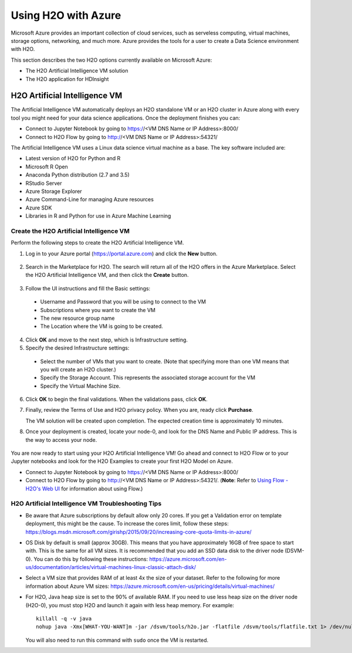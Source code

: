 Using H2O with Azure
====================

Microsoft Azure provides an important collection of cloud services, such as serveless computing, virtual machines, storage options, networking, and much more. Azure provides the tools for a user to create a Data Science environment with H2O. 

This section describes the two H2O options currently available on Microsoft Azure:

- The H2O Artificial Intelligence VM solution
- The H2O application for HDInsight 

H2O Artificial Intelligence VM
------------------------------

The Artificial Intelligence VM automatically deploys an H2O standalone VM or an H2O cluster in Azure along with every tool you might need for your data science applications. Once the deployment finishes you can:

- Connect to Jupyter Notebook by going to https://<VM DNS Name or IP Address>:8000/
- Connect to H2O Flow by going to http://<VM DNS Name or IP Address>:54321/

The Artificial Intelligence VM uses a Linux data science virtual machine as a base. The key software included are: 

- Latest version of H2O for Python and R
- Microsoft R Open
- Anaconda Python distribution (2.7 and 3.5)
- RStudio Server 
- Azure Storage Explorer
- Azure Command-Line for managing Azure resources 
- Azure SDK 
- Libraries in R and Python for use in Azure Machine Learning 

Create the H2O Artificial Intelligence VM
~~~~~~~~~~~~~~~~~~~~~~~~~~~~~~~~~~~~~~~~~

Perform the following steps to create the H2O Artificial Intelligence VM.

1. Log in to your Azure portal (`https://portal.azure.com <https://portal.azure.com>`__) and click the **New** button.

   .. figure:: images/azure_new.png
      :alt: Azure > New

2. Search in the Marketplace for H2O. The search will return all of the H2O offers in the Azure Marketplace. Select the H2O Artificial Intelligence VM, and then click the **Create** button. 

   .. figure:: images/azure_select_h2o.png
      :alt: Select H2O in the Marketplace

3. Follow the UI instructions and fill the Basic settings: 

  - Username and Password that you will be using to connect to the VM
  - Subscriptions where you want to create the VM
  - The new resource group name 
  - The Location where the VM is going to be created. 

   .. figure:: images/azure_basic_settings.png
      :alt: Azure Basic settings

4. Click **OK** and move to the next step, which is Infrastructure setting.
5. Specify the desired Infrastructure settings:

  - Select the number of VMs that you want to create. (Note that specifying more than one VM means that you will create an H2O cluster.) 
  - Specify the Storage Account. This represents the associated storage account for the VM
  - Specify the Virtual Machine Size.

   .. figure:: images/azure_infrastructure_settings.png
      :alt: Azure Infrastructure settings

6. Click **OK** to begin the final validations. When the validations pass, click **OK**.
7. Finally, review the Terms of Use and H2O privacy policy. When you are, ready click **Purchase**.

   The VM solution will be created upon completion. The expected creation time is approximately 10 minutes. 

8. Once your deployment is created, locate your node-0, and look for the DNS Name and Public IP address. This is the way to access your node.

   .. figure:: images/azure_locate_node.png
      :alt: Locate your node

You are now ready to start using your H2O Artificial Intelligence VM! Go ahead and connect to H2O Flow or to your Jupyter notebooks and look for the H2O Examples to create your first H2O Model on Azure. 

- Connect to Jupyter Notebook by going to https://<VM DNS Name or IP Address>:8000/
- Connect to H2O Flow by going to http://<VM DNS Name or IP Address>:54321/. (**Note**: Refer to `Using Flow - H2O's Web UI <flow.html>`__ for information about using Flow.)

H2O Artificial Intelligence VM Troubleshooting Tips
~~~~~~~~~~~~~~~~~~~~~~~~~~~~~~~~~~~~~~~~~~~~~~~~~~~

- Be aware that Azure subscriptions by default allow only 20 cores. If you get a Validation error on template deployment, this might be the cause. To increase the cores limit, follow these steps: `https://blogs.msdn.microsoft.com/girishp/2015/09/20/increasing-core-quota-limits-in-azure/ <https://blogs.msdn.microsoft.com/girishp/2015/09/20/increasing-core-quota-limits-in-azure/>`__

- OS Disk by default is small (approx 30GB). This means that you have approximately 16GB of free space to start with. This is the same for all VM sizes. It is recommended that you add an SSD data disk to the driver node (DSVM-0). You can do this by following these instructions: `https://azure.microsoft.com/en-us/documentation/articles/virtual-machines-linux-classic-attach-disk/ <https://azure.microsoft.com/en-us/documentation/articles/virtual-machines-linux-classic-attach-disk/>`__

- Select a VM size that provides RAM of at least 4x the size of your dataset. Refer to the following for more information about Azure VM sizes: `https://azure.microsoft.com/en-us/pricing/details/virtual-machines/ <https://azure.microsoft.com/en-us/pricing/details/virtual-machines/>`__

- For H2O, Java heap size is set to the 90% of available RAM. If you need to use less heap size on the driver node (H2O-0), you must stop H2O and launch it again with less heap memory. For example:

  :: 
   
     killall -q -v java
     nohup java -Xmx[WHAT-YOU-WANT]m -jar /dsvm/tools/h2o.jar -flatfile /dsvm/tools/flatfile.txt 1> /dev/null 2> h2o.err &

  You will also need to run this command with ``sudo`` once the VM is restarted.


